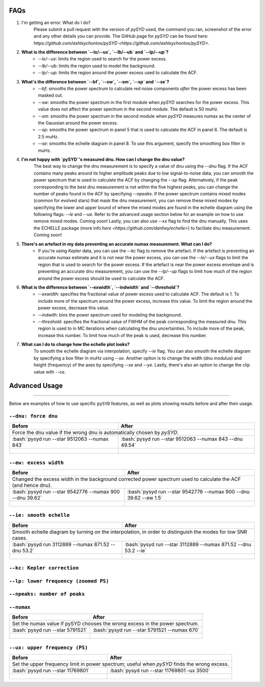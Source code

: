.. _advanced:
.. role:: bash(code)
   :language: bash

FAQs
#################

1. I'm getting an error. What do I do?
	Please submit a pull request with the version of `pySYD` used, the command you ran, screenshot of the error and any other details you can provide. The GitHub page for `pySYD` can be found here: `https://github.com/ashleychontos/pySYD <https://github.com/ashleychontos/pySYD>`.

2. **What is the difference between `--lx/--ux`, `--lb/--ub` and `--lp/--up`?**
	- `--lx/--ux`: limits the region used to search for the power excess.
	- `--lb/--ub`: limits the region used to model the background. 
	- `--lp/--up`: limits the region around the power excess used to calculate the ACF.

3. **What's the difference between `--bf`, `--sw`, `--sm`, `--sp` and `--se`?**
	- `--bf`: smooths the power spectrum to calculate red noise components *after* the power excess has been masked out.
	- `--sw`: smooths the power spectrum in the first module when `pySYD` searches for the power excess. This value does not affect the power spectrum in the second module. The default is 50 muHz.
	- `--sm`: smooths the power spectrum in the second module when `pySYD` measures numax as the center of the Gaussian around the power excess.
	- `--sp`: smooths the power spectrum in panel 5 that is used to calculate the ACF in panel 6. The default is 2.5 muHz.
	- `--se`: smooths the echelle diagram in panel 8. To use this argument, specify the smoothing box filter in muHz.

4. **I'm not happy with `pySYD`'s measured dnu. How can I change the dnu value?**
	The best way to change the dnu measurement is to specify a value of dnu using the `--dnu` flag. If the ACF contains many peaks around its higher amplitude peaks due to low signal-to-noise data, you can smooth the power spectrum that is used to calculate the ACF by changing the `--sp` flag. Alternatively, if the peak corresponding to the best dnu measurement is not within the five highest peaks, you can change the number of peaks found in the ACF by specifying `--npeaks`. 
	If the power spectrum contains mixed modes (common for evolved stars) that mask the dnu measurement, you can remove these mixed modes by specifying the lower and upper bound of where the mixed modes are found in the echelle diagram using the following flags: `--le` and `--ue`. Refer to the advanced usage section below for an example on how to use remove mixed modes. Coming soon!
	Lastly, you can also use `--xx` flag to find the dnu manually. This uses the ECHELLE package (more info `here <https://github.com/danhey/echelle>`) to faciliate dnu measurement. Coming soon! 

5. **There's an artefact in my data preventing an accurate numax measurement. What can I do?**
	- If you're using *Kepler* data, you can use the `--kc` flag to remove the artefact. If the artefact is preventing an accurate numax estimate and it is not near the power excess, you can use the `--lx/--ux` flags to limit the region that is used to search for the power excess. If the artefact is near the power excess envelope and is preventing an accurate dnu measurement, you can use the `--lp/--up` flags to limit how much of the region around the power excess should be used to calculate the ACF.

6. **What is the difference between `--exwidth`, `--indwidth` and `--threshold`?**
	- `--exwidth`: specifies the fractional value of power excess used to calculate ACF. The default is 1. To include more of the spectrum around the power excess, increase this value. To limit the region around the power excess, decrease this value. 
	- `--indwith`: bins the power spectrum used for modeling the background.
	- `--threshold`: specifies the fractional value of FWHM of the peak corresponding the measured dnu. This region is used to in MC iterations when calculating the dnu uncertainties. To include more of the peak, increase this number. To limit how much of the peak is used, decrease this number.

7. **What can I do to change how the echelle plot looks?**
	To smooth the echelle diagram via interpolation, specify `--ie` flag. You can also smooth the echelle diagram by specifying a box filter in muHz using `--se`. Another option is to change the width (dnu modulus) and height (frequency) of the axes by specifying `--xe` and `--ye`. Lastly, there's also an option to change the clip value with `--ce`. 

Advanced Usage
#################

=======

Below are examples of how to use specific ``pySYD`` features, as well as plots showing results before and after their usage.


``--dnu: force dnu``
++++++++

+---------------------------------------------------------+---------------------------------------------------------+
| Before                                                  | After                                                   |
+=========================================================+=========================================================+
| Force the dnu value if the wrong dnu is automatically chosen by `pySYD`.                                          |
+---------------------------------------------------------+---------------------------------------------------------+
|:bash:`pysyd run --star 9512063 --numax 843`             |:bash:`pysyd run --star 9512063 --numax 843 --dnu 49.54` |
+---------------------------------------------------------+---------------------------------------------------------+
| .. figure:: figures/advanced/9512063_before.png         | .. figure:: figures/advanced/9512063_after.png          |
|    :width: 600                                          |    :width: 600                                          |
+---------------------------------------------------------+---------------------------------------------------------+


``--ew: excess width``
++++++++

+------------------------------------------------------------------+------------------------------------------------------------------+
| Before                                                           | After                                                            |
+==================================================================+==================================================================+
| Changed the excess width in the background corrected power spectrum used to calculate the ACF (and hence dnu).                      |
+------------------------------------------------------------------+------------------------------------------------------------------+
| :bash:`pysyd run --star 9542776 --numax 900 --dnu 39.62`         | :bash:`pysyd run --star 9542776 --numax 900 --dnu 39.62 --ew 1.5`|
+------------------------------------------------------------------+------------------------------------------------------------------+
| .. figure:: figures/advanced/9542776_before.png                  | .. figure:: figures/advanced/9542776_after.png                   |
|    :width: 600                                                   |    :width: 600                                                   |
+------------------------------------------------------------------+------------------------------------------------------------------+


``--ie: smooth echelle``
++++++++

+------------------------------------------------------------------+------------------------------------------------------------------+
| Before                                                           | After                                                            |
+==================================================================+==================================================================+
| Smooth echelle diagram by turning on the interpolation, in order to distinguish the modes for low SNR cases.                        |
+------------------------------------------------------------------+------------------------------------------------------------------+
| :bash:`pysyd run 3112889 --numax 871.52 --dnu 53.2`              | :bash:`pysyd run --star 3112889 --numax 871.52 --dnu 53.2 --ie`  |
+------------------------------------------------------------------+------------------------------------------------------------------+
| .. figure:: figures/advanced/3112889_before.png                  | .. figure:: figures/advanced/3112889_after.png                   |
|    :width: 600                                                   |    :width: 600                                                   |
+------------------------------------------------------------------+------------------------------------------------------------------+


``--kc: Kepler correction``
++++++++

+-------------------------------------------------------+-------------------------------------------------------+
| Before                                                | After                                                 |
+=======================================================+=======================================================+
| Remove *Kepler* artefacts from the power spectrum for an accurate numax estimate.         	                |
+-------------------------------------------------------+-------------------------------------------------------+
| :bash:`pysyd run --star 8045442 --numax 550`   	    | :bash:`pysyd run --star 8045442 --numax 550 --kc`     |
+-------------------------------------------------------+-------------------------------------------------------+
| .. figure:: figures/advanced/8045442_before.png 		| .. figure:: figures/advanced/8045442_after.png        |
|    :width: 600                                  		|    :width: 600                                        |
+-------------------------------------------------------+-------------------------------------------------------+


``--lp: lower frequency (zoomed PS)``
++++++++

+-------------------------------------------------------------------------------+-------------------------------------------------------------------------------+
| Before                                                             			| After                                                                         |
+===============================================================================+===============================================================================+
| Set the lower frequency limit in zoomed in power spectrum; useful when an artefact is present close to the excess and cannot be removed otherwise.            |
+-------------------------------------------------------------------------------+-------------------------------------------------------------------------------+
| :bash:`pysyd run --star 10731424 --numax 750 --dnu 42`           	     		| :bash:`pysyd run --star 10731424 --numax 750 --dnu 42 --lp 480`               |
+-------------------------------------------------------------------------------+-------------------------------------------------------------------------------+
| .. figure:: figures/advanced/10731424_before.png                              | .. figure:: figures/advanced/10731424_after.png                               |
|    :width: 600                                                                |    :width: 600                                                                |
+-------------------------------------------------------------------------------+-------------------------------------------------------------------------------+


``--npeaks: number of peaks``
++++++++

+-------------------------------------------------------------------------------+-------------------------------------------------------------------------------+
| Before                                                            		    | After                                                                         |
+===============================================================================+===============================================================================+
| Change the number of peaks chosen in ACF; useful in low SNR cases where the spectrum is noisy and ACF has many peaks close to the expected dnu.               |
+-------------------------------------------------------------------------------+-------------------------------------------------------------------------------+
| :bash:`pysyd run --star 9455860 --numax 1487 --ew 1.2  --dnu 70.9` 			| :bash:`pysyd run --star 9455860 --numax 1487 --ew 1.2 --npeaks 20 --dnu 70.9` |
+-------------------------------------------------------------------------------+-------------------------------------------------------------------------------+
| .. figure:: figures/advanced/9455860_before.png                    			| .. figure:: figures/advanced/9455860_after.png                                |
|    :width: 600                                                    		    |    :width: 600                                                                |
+-------------------------------------------------------------------------------+-------------------------------------------------------------------------------+


``--numax``
++++++++

+-------------------------------------------------------+-------------------------------------------------------+
| Before                                                | After                                                 |
+=======================================================+=======================================================+
| Set the numax value if pySYD chooses the wrong excess in the power spectrum.                                  |
+-------------------------------------------------------+-------------------------------------------------------+
| :bash:`pysyd run --star 5791521`                      | :bash:`pysyd run --star 5791521 --numax 670`          |
+-------------------------------------------------------+-------------------------------------------------------+
| .. figure:: figures/advanced/5791521_before.png       | .. figure:: figures/advanced/5791521_after.png        |
|    :width: 600                                        |    :width: 600                                        |
+-------------------------------------------------------+-------------------------------------------------------+


``--ux: upper frequency (PS)``
++++++++

+-------------------------------------------------------+-------------------------------------------------------+
| Before                                                | After                                                 |
+=======================================================+=======================================================+
| Set the upper frequency limit in power spectrum; useful when `pySYD` finds the wrong excess.                  |
+-------------------------------------------------------+-------------------------------------------------------+
| :bash:`pysyd run --star 11769801`                     | :bash:`pysyd run --star 11769801 -ux 3500`            |
+-------------------------------------------------------+-------------------------------------------------------+
| .. figure:: figures/advanced/11769801_before.png      | .. figure:: figures/advanced/11769801_after.png       |
|    :width: 600                                        |    :width: 600                                        |
+-------------------------------------------------------+-------------------------------------------------------+

